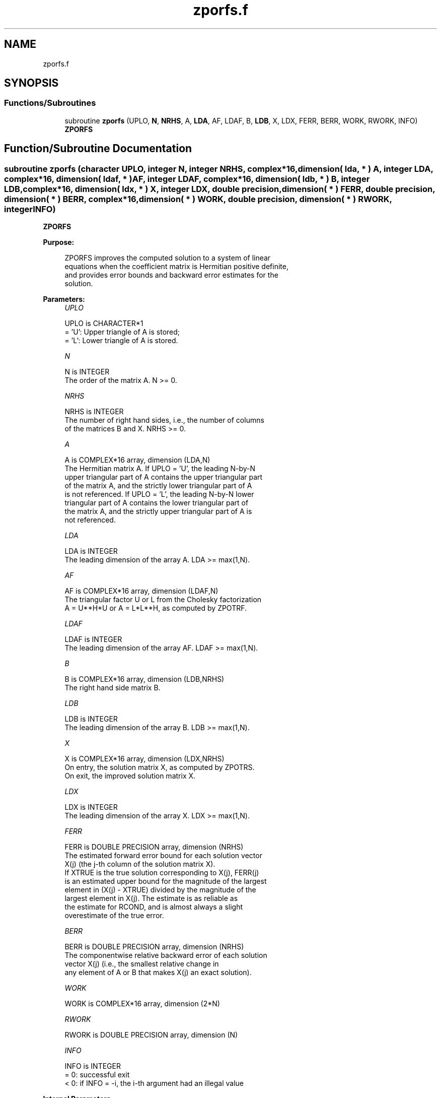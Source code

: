 .TH "zporfs.f" 3 "Tue Nov 14 2017" "Version 3.8.0" "LAPACK" \" -*- nroff -*-
.ad l
.nh
.SH NAME
zporfs.f
.SH SYNOPSIS
.br
.PP
.SS "Functions/Subroutines"

.in +1c
.ti -1c
.RI "subroutine \fBzporfs\fP (UPLO, \fBN\fP, \fBNRHS\fP, A, \fBLDA\fP, AF, LDAF, B, \fBLDB\fP, X, LDX, FERR, BERR, WORK, RWORK, INFO)"
.br
.RI "\fBZPORFS\fP "
.in -1c
.SH "Function/Subroutine Documentation"
.PP 
.SS "subroutine zporfs (character UPLO, integer N, integer NRHS, complex*16, dimension( lda, * ) A, integer LDA, complex*16, dimension( ldaf, * ) AF, integer LDAF, complex*16, dimension( ldb, * ) B, integer LDB, complex*16, dimension( ldx, * ) X, integer LDX, double precision, dimension( * ) FERR, double precision, dimension( * ) BERR, complex*16, dimension( * ) WORK, double precision, dimension( * ) RWORK, integer INFO)"

.PP
\fBZPORFS\fP  
.PP
\fBPurpose: \fP
.RS 4

.PP
.nf
 ZPORFS improves the computed solution to a system of linear
 equations when the coefficient matrix is Hermitian positive definite,
 and provides error bounds and backward error estimates for the
 solution.
.fi
.PP
 
.RE
.PP
\fBParameters:\fP
.RS 4
\fIUPLO\fP 
.PP
.nf
          UPLO is CHARACTER*1
          = 'U':  Upper triangle of A is stored;
          = 'L':  Lower triangle of A is stored.
.fi
.PP
.br
\fIN\fP 
.PP
.nf
          N is INTEGER
          The order of the matrix A.  N >= 0.
.fi
.PP
.br
\fINRHS\fP 
.PP
.nf
          NRHS is INTEGER
          The number of right hand sides, i.e., the number of columns
          of the matrices B and X.  NRHS >= 0.
.fi
.PP
.br
\fIA\fP 
.PP
.nf
          A is COMPLEX*16 array, dimension (LDA,N)
          The Hermitian matrix A.  If UPLO = 'U', the leading N-by-N
          upper triangular part of A contains the upper triangular part
          of the matrix A, and the strictly lower triangular part of A
          is not referenced.  If UPLO = 'L', the leading N-by-N lower
          triangular part of A contains the lower triangular part of
          the matrix A, and the strictly upper triangular part of A is
          not referenced.
.fi
.PP
.br
\fILDA\fP 
.PP
.nf
          LDA is INTEGER
          The leading dimension of the array A.  LDA >= max(1,N).
.fi
.PP
.br
\fIAF\fP 
.PP
.nf
          AF is COMPLEX*16 array, dimension (LDAF,N)
          The triangular factor U or L from the Cholesky factorization
          A = U**H*U or A = L*L**H, as computed by ZPOTRF.
.fi
.PP
.br
\fILDAF\fP 
.PP
.nf
          LDAF is INTEGER
          The leading dimension of the array AF.  LDAF >= max(1,N).
.fi
.PP
.br
\fIB\fP 
.PP
.nf
          B is COMPLEX*16 array, dimension (LDB,NRHS)
          The right hand side matrix B.
.fi
.PP
.br
\fILDB\fP 
.PP
.nf
          LDB is INTEGER
          The leading dimension of the array B.  LDB >= max(1,N).
.fi
.PP
.br
\fIX\fP 
.PP
.nf
          X is COMPLEX*16 array, dimension (LDX,NRHS)
          On entry, the solution matrix X, as computed by ZPOTRS.
          On exit, the improved solution matrix X.
.fi
.PP
.br
\fILDX\fP 
.PP
.nf
          LDX is INTEGER
          The leading dimension of the array X.  LDX >= max(1,N).
.fi
.PP
.br
\fIFERR\fP 
.PP
.nf
          FERR is DOUBLE PRECISION array, dimension (NRHS)
          The estimated forward error bound for each solution vector
          X(j) (the j-th column of the solution matrix X).
          If XTRUE is the true solution corresponding to X(j), FERR(j)
          is an estimated upper bound for the magnitude of the largest
          element in (X(j) - XTRUE) divided by the magnitude of the
          largest element in X(j).  The estimate is as reliable as
          the estimate for RCOND, and is almost always a slight
          overestimate of the true error.
.fi
.PP
.br
\fIBERR\fP 
.PP
.nf
          BERR is DOUBLE PRECISION array, dimension (NRHS)
          The componentwise relative backward error of each solution
          vector X(j) (i.e., the smallest relative change in
          any element of A or B that makes X(j) an exact solution).
.fi
.PP
.br
\fIWORK\fP 
.PP
.nf
          WORK is COMPLEX*16 array, dimension (2*N)
.fi
.PP
.br
\fIRWORK\fP 
.PP
.nf
          RWORK is DOUBLE PRECISION array, dimension (N)
.fi
.PP
.br
\fIINFO\fP 
.PP
.nf
          INFO is INTEGER
          = 0:  successful exit
          < 0:  if INFO = -i, the i-th argument had an illegal value
.fi
.PP
 
.RE
.PP
\fBInternal Parameters: \fP
.RS 4

.PP
.nf
  ITMAX is the maximum number of steps of iterative refinement.
.fi
.PP
 
.RE
.PP
\fBAuthor:\fP
.RS 4
Univ\&. of Tennessee 
.PP
Univ\&. of California Berkeley 
.PP
Univ\&. of Colorado Denver 
.PP
NAG Ltd\&. 
.RE
.PP
\fBDate:\fP
.RS 4
December 2016 
.RE
.PP

.PP
Definition at line 185 of file zporfs\&.f\&.
.SH "Author"
.PP 
Generated automatically by Doxygen for LAPACK from the source code\&.
